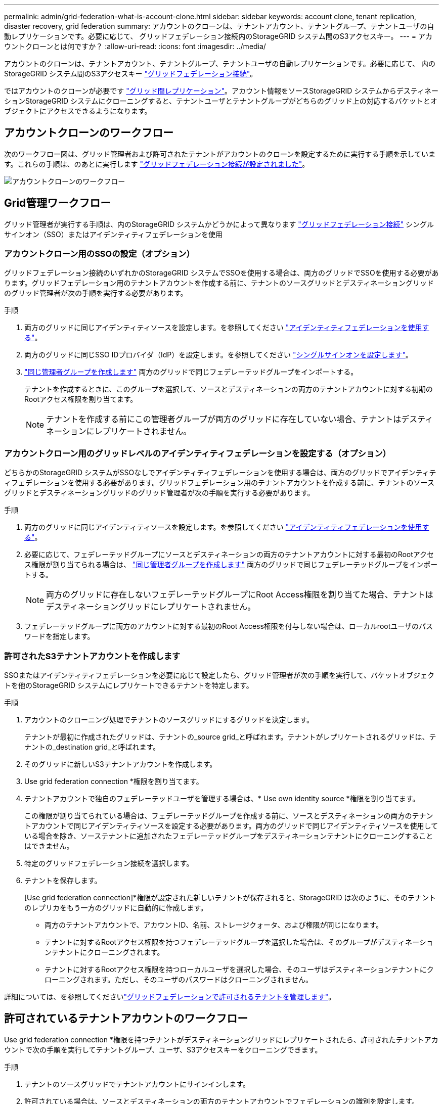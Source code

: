 ---
permalink: admin/grid-federation-what-is-account-clone.html 
sidebar: sidebar 
keywords: account clone, tenant replication, disaster recovery, grid federation 
summary: アカウントのクローンは、テナントアカウント、テナントグループ、テナントユーザの自動レプリケーションです。必要に応じて、 グリッドフェデレーション接続内のStorageGRID システム間のS3アクセスキー。 
---
= アカウントクローンとは何ですか？
:allow-uri-read: 
:icons: font
:imagesdir: ../media/


[role="lead"]
アカウントのクローンは、テナントアカウント、テナントグループ、テナントユーザの自動レプリケーションです。必要に応じて、 内のStorageGRID システム間のS3アクセスキー link:grid-federation-overview.html["グリッドフェデレーション接続"]。

ではアカウントのクローンが必要です link:grid-federation-what-is-cross-grid-replication.html["グリッド間レプリケーション"]。アカウント情報をソースStorageGRID システムからデスティネーションStorageGRID システムにクローニングすると、テナントユーザとテナントグループがどちらのグリッド上の対応するバケットとオブジェクトにアクセスできるようになります。



== アカウントクローンのワークフロー

次のワークフロー図は、グリッド管理者および許可されたテナントがアカウントのクローンを設定するために実行する手順を示しています。これらの手順は、のあとに実行します link:grid-federation-create-connection.html["グリッドフェデレーション接続が設定されました"]。

image:../media/grid-federation-account-clone-workflow.png["アカウントクローンのワークフロー"]



== Grid管理ワークフロー

グリッド管理者が実行する手順は、内のStorageGRID システムかどうかによって異なります link:grid-federation-overview.html["グリッドフェデレーション接続"] シングルサインオン（SSO）またはアイデンティティフェデレーションを使用



=== [[account-clone-sso]]アカウントクローン用のSSOの設定（オプション）

グリッドフェデレーション接続のいずれかのStorageGRID システムでSSOを使用する場合は、両方のグリッドでSSOを使用する必要があります。グリッドフェデレーション用のテナントアカウントを作成する前に、テナントのソースグリッドとデスティネーショングリッドのグリッド管理者が次の手順を実行する必要があります。

.手順
. 両方のグリッドに同じアイデンティティソースを設定します。を参照してください link:using-identity-federation.html["アイデンティティフェデレーションを使用する"]。
. 両方のグリッドに同じSSO IDプロバイダ（IdP）を設定します。を参照してください link:configuring-sso.html["シングルサインオンを設定します"]。
. link:managing-admin-groups.html["同じ管理者グループを作成します"] 両方のグリッドで同じフェデレーテッドグループをインポートする。
+
テナントを作成するときに、このグループを選択して、ソースとデスティネーションの両方のテナントアカウントに対する初期のRootアクセス権限を割り当てます。

+

NOTE: テナントを作成する前にこの管理者グループが両方のグリッドに存在していない場合、テナントはデスティネーションにレプリケートされません。





=== [[account-clone-identity-federation]]アカウントクローン用のグリッドレベルのアイデンティティフェデレーションを設定する（オプション）

どちらかのStorageGRID システムがSSOなしでアイデンティティフェデレーションを使用する場合は、両方のグリッドでアイデンティティフェデレーションを使用する必要があります。グリッドフェデレーション用のテナントアカウントを作成する前に、テナントのソースグリッドとデスティネーショングリッドのグリッド管理者が次の手順を実行する必要があります。

.手順
. 両方のグリッドに同じアイデンティティソースを設定します。を参照してください link:using-identity-federation.html["アイデンティティフェデレーションを使用する"]。
. 必要に応じて、フェデレーテッドグループにソースとデスティネーションの両方のテナントアカウントに対する最初のRootアクセス権限が割り当てられる場合は、 link:managing-admin-groups.html["同じ管理者グループを作成します"] 両方のグリッドで同じフェデレーテッドグループをインポートする。
+

NOTE: 両方のグリッドに存在しないフェデレーテッドグループにRoot Access権限を割り当てた場合、テナントはデスティネーショングリッドにレプリケートされません。

. フェデレーテッドグループに両方のアカウントに対する最初のRoot Access権限を付与しない場合は、ローカルrootユーザのパスワードを指定します。




=== 許可されたS3テナントアカウントを作成します

SSOまたはアイデンティティフェデレーションを必要に応じて設定したら、グリッド管理者が次の手順を実行して、バケットオブジェクトを他のStorageGRID システムにレプリケートできるテナントを特定します。

.手順
. アカウントのクローニング処理でテナントのソースグリッドにするグリッドを決定します。
+
テナントが最初に作成されたグリッドは、テナントの_source grid_と呼ばれます。テナントがレプリケートされるグリッドは、テナントの_destination grid_と呼ばれます。

. そのグリッドに新しいS3テナントアカウントを作成します。
. Use grid federation connection *権限を割り当てます。
. テナントアカウントで独自のフェデレーテッドユーザを管理する場合は、* Use own identity source *権限を割り当てます。
+
この権限が割り当てられている場合は、フェデレーテッドグループを作成する前に、ソースとデスティネーションの両方のテナントアカウントで同じアイデンティティソースを設定する必要があります。両方のグリッドで同じアイデンティティソースを使用している場合を除き、ソーステナントに追加されたフェデレーテッドグループをデスティネーションテナントにクローニングすることはできません。

. 特定のグリッドフェデレーション接続を選択します。
. テナントを保存します。
+
[Use grid federation connection]*権限が設定された新しいテナントが保存されると、StorageGRID は次のように、そのテナントのレプリカをもう一方のグリッドに自動的に作成します。

+
** 両方のテナントアカウントで、アカウントID、名前、ストレージクォータ、および権限が同じになります。
** テナントに対するRootアクセス権限を持つフェデレーテッドグループを選択した場合は、そのグループがデスティネーションテナントにクローニングされます。
** テナントに対するRootアクセス権限を持つローカルユーザを選択した場合、そのユーザはデスティネーションテナントにクローニングされます。ただし、そのユーザのパスワードはクローニングされません。




詳細については、を参照してくださいlink:grid-federation-manage-tenants.html["グリッドフェデレーションで許可されるテナントを管理します"]。



== 許可されているテナントアカウントのワークフロー

Use grid federation connection *権限を持つテナントがデスティネーショングリッドにレプリケートされたら、許可されたテナントアカウントで次の手順を実行してテナントグループ、ユーザ、S3アクセスキーをクローニングできます。

.手順
. テナントのソースグリッドでテナントアカウントにサインインします。
. 許可されている場合は、ソースとデスティネーションの両方のテナントアカウントでフェデレーションの識別を設定します。
. ソーステナントでグループとユーザを作成します。
+
ソーステナントで新しいグループまたはユーザが作成されると、StorageGRID によって自動的にデスティネーションテナントにクローニングされますが、デスティネーションからソースへのクローニングは行われません。

. S3アクセスキーを作成
. 必要に応じて、ソーステナントからデスティネーションテナントにS3アクセスキーをクローニングします。


許可されるテナントアカウントのワークフローの詳細、およびグループ、ユーザ、S3アクセスキーのクローニング方法については、を参照してください link:../tenant/grid-federation-account-clone.html["テナントグループとテナントユーザのクローンを作成します"] および link:../tenant/grid-federation-clone-keys-with-api.html["APIを使用してS3アクセスキーをクローニングします"]。
